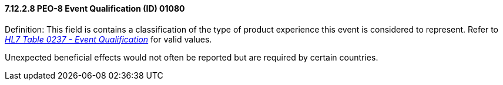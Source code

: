 ==== 7.12.2.8 PEO-8 Event Qualification (ID) 01080

Definition: This field is contains a classification of the type of product experience this event is considered to represent. Refer to file:///E:\V2\v2.9%20final%20Nov%20from%20Frank\V29_CH02C_Tables.docx#HL70237[_HL7 Table 0237 - Event Qualification_] for valid values.

Unexpected beneficial effects would not often be reported but are required by certain countries.

